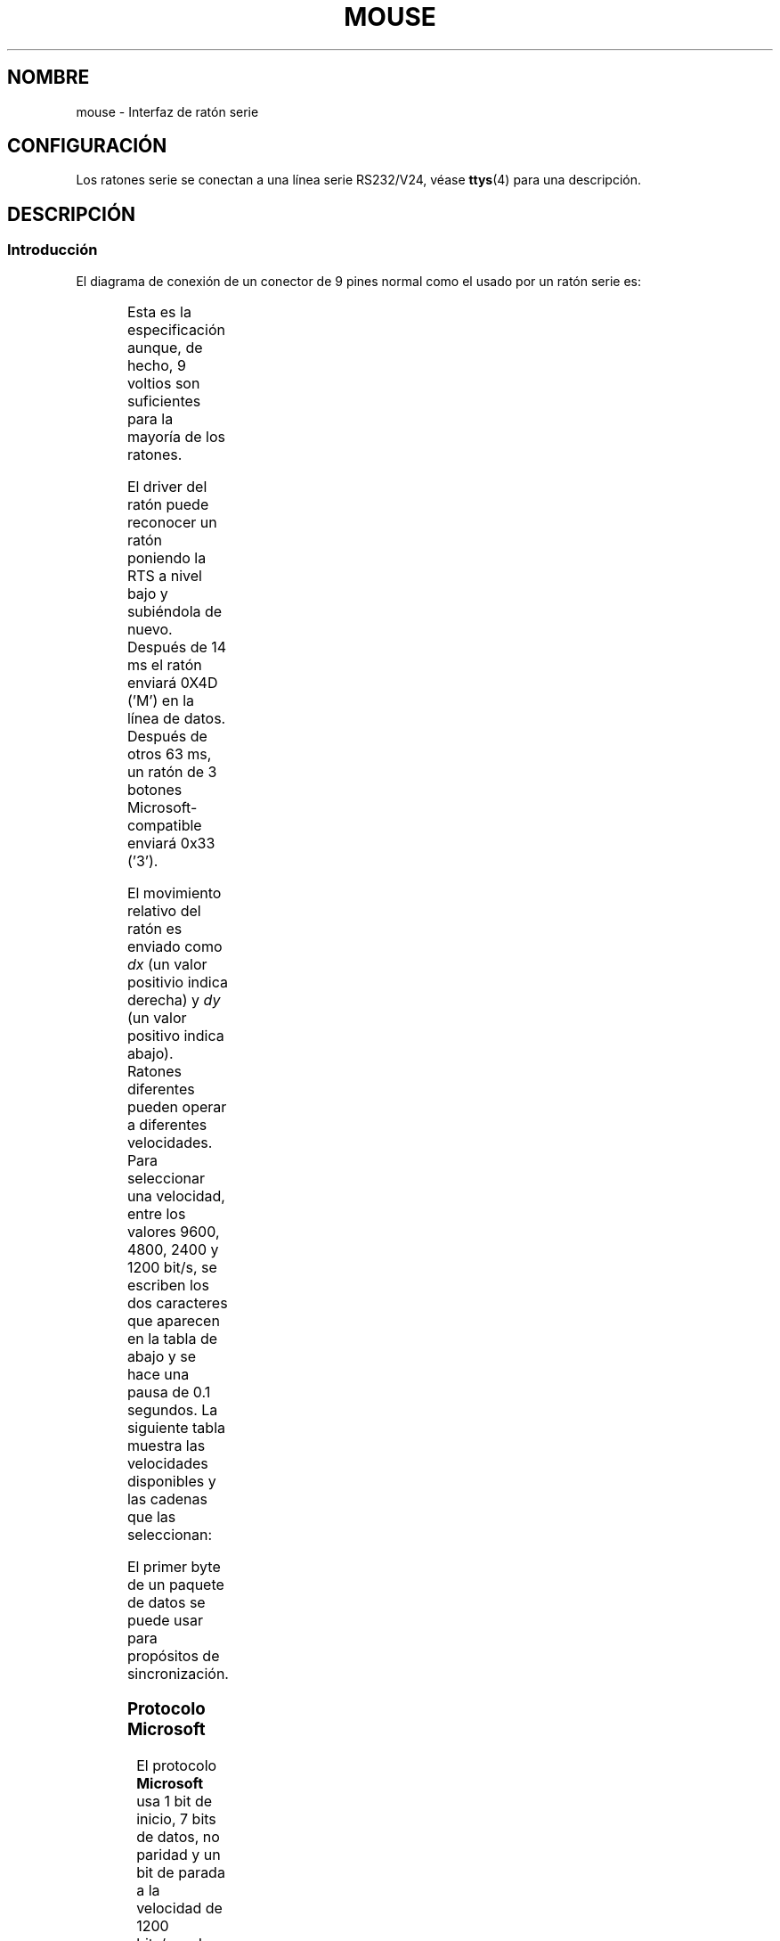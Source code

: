 '\" t
.\"roff.\" Copyright
.\" This manpage is Copyright (C) 1996 Michael Haardt.
.\" Updates Nov 1998, Andries Brouwer
.\"
.\" Permission is granted to make and distribute verbatim copies of this
.\" manual provided the copyright notice and this permission notice are
.\" preserved on all copies.
.\"
.\" Permission is granted to copy and distribute modified versions of this
.\" manual under the conditions for verbatim copying, provided that the
.\" entire resulting derived work is distributed under the terms of a
.\" permission notice identical to this one
.\" 
.\" Since the Linux kernel and libraries are constantly changing, this
.\" manual page may be incorrect or out-of-date.  The author(s) assume no
.\" responsibility for errors or omissions, or for damages resulting from
.\" the use of the information contained herein.  The author(s) may not
.\" have taken the same level of care in the production of this manual,
.\" which is licensed free of charge, as they might when working
.\" professionally.
.\" 
.\" Formatted or processed versions of this manual, if unaccompanied by
.\" the source, must acknowledge the copyright and authors of this work.
.\"
.\" Translation revised Wed Dec 30 1998 by Juan Piernas <piernas@ditec.um.es>
.\"
.TH MOUSE 4 "10 Febrero 1996" Linux "Ficheros especiales"
.SH NOMBRE
mouse \- Interfaz de ratón serie
.SH CONFIGURACIÓN
Los ratones serie se conectan a una línea serie RS232/V24, véase
.BR ttys (4)
para una descripción.
.SH DESCRIPCIÓN
.SS Introducción
El diagrama de conexión de un conector de 9 pines normal como el usado 
por un ratón serie es:

.TS
center;
r c l.
pin	nombre	usado para
2	RX	Data
3	TX	-12 V, Imax = 10 mA
4	DTR	+12 V, Imax = 10 mA
7	RTS	+12 V, Imax = 10 mA
5	GND	Ground
.TE

Esta es la especificación aunque, de hecho, 9 voltios son suficientes para
la mayoría de los ratones.
.PP
El driver del ratón puede reconocer un ratón poniendo la RTS a nivel bajo y
subiéndola de nuevo. Después de 14 ms el ratón enviará 0X4D ('M') en la línea
de datos. Después de otros 63 ms, un ratón de 3 botones Microsoft-compatible
enviará 0x33 ('3').
.PP
El movimiento relativo del ratón es enviado como
\fIdx\fP (un valor positivio indica derecha)
y \fIdy\fP (un valor positivo indica abajo). Ratones diferentes pueden operar
a diferentes velocidades. Para seleccionar una velocidad, entre los valores
9600, 4800, 2400 y 1200 bit/s, se escriben los dos caracteres que aparecen
en la tabla de abajo y se hace una pausa de 0.1 segundos. La siguiente
tabla muestra las velocidades disponibles y las cadenas que las seleccionan:

.TS
center;
l l.
bit/s   string
9600    *q
4800    *p
2400    *o
1200    *n
.TE

El primer byte de un paquete de datos se puede usar para propósitos de
sincronización.
.SS "Protocolo Microsoft"
El protocolo \fBMicrosoft\fP usa 1 bit de inicio, 7 bits de datos, no paridad
y un bit de parada a la velocidad de 1200 bits/seg.  Los datos se envía a
RxD en paquetes de 3 bytes.  Los movimientos \fIdx\fP y \fIdy\fP son enviados
en complemento a dos, y el bit \fIlb\fP (\fIrb\fP) se pone a 1 cuando se
presiona el botón izquierdo (derecho):

.TS
center;
r c c c c c c c.
byte	d6	d5	d4	d3	d2	d1	d0
_
1	1	lb	rb	dy7	dy6	dx7	dx6
2	0	dx5	dx4	dx3	dx2	dx1	dx0
3	0	dy5	dy4	dy3	dy2	dy1	dy0
.TE
.SS "Protocolo Microsoft de 3 botones"
El ratón original de Microsoft sólo tiene dos botones.  No obstante, hay
algunos ratones de tres botones que también usan el protocolo Microsoft.
Presionar o soltar el tercer botón (botón central) se indica enviando un
paquete de movimiento zero y ningún botón presionado.
(Por tanto, a diferencia de los otros dos botones, el estado del tercer
botón no se indica en cada paquete.)
.SS "Protocolo Logitech"
Los ratones serie Logitech de 3 botones usan una extensión diferente del
protocolo Microsoft: cuando el botón central está levantado, se envía el
paquete anterior de 3 bytes. Cuando el botón central está pulsado, se envía
un paquete de 4 bytes donde el 4º byte tiene el valor 0x20 (o, al menos,
tiene activo el bit 0x20). En particular, la pulsación del botón central se
indica como 0,0,0,0x20 cuando ningún otro botón está pulsado.
.SS "Protocolo Mousesystems"
El protocolo \fBMousesystems\fP usa 1 bit de comienzo, 8 bits de datos, no paridad
y dos bits de parada a la velocidad de 1200 bits/seg.  Los datos se envian a
RxD en paquetes de 5 bytes.  \fIdx\fP se envía como la suma de los dos valores en
complemento a dos, \fIdy\fP se envía como la suma negada de los dos valores en 
complemento a dos. El bit \fIlb\fP (\fImb\fP, \fIrb\fP) se pone a 0 cuando
se presiona el botón izquierdo(central,derecho):

.TS
center;
r c c c c c c c c.
byte	d7	d6	d5	d4	d3	d2	d1	d0
_
1	1	0	0	0	0	lb	mb	rb
2	0	dxa6	dxa5	dxa4	dxa3	dxa2	dxa1	dxa0
3	0	dya6	dya5	dya4	dya3	dya2	dya1	dya0
4	0	dxb6	dxb5	dxb4	dxb3	dxb2	dxb1	dxb0
5	0	dyb6	dyb5	dyb4	dyb3	dyb2	dyb1	dyb0
.TE

Los bytes 4 y 5 describen el cambio producido desde que se transmitieron los
bytes 2 y 3.
.SS "Protocolo Sun"
El protocolo \fBSun\fP es la versión de 3 bytes del protocolo anterior
Mousesystems de 5 bytes: los últimos 2 bytes no se envían.
.SS "Protocolo MM"
El protocolo \fBMM\fP usa 1 bit de comienzo, 8 bits de datos, paridad impar y un
bit de parada a la velocidad de 1200 bits/seg. Los datos se envían a RxD en
paquetes de 3 bytes. \fIdx\fP y \fIdy\fP se envían como un único valor con
signo, donde el bit de signo indica un valor negativo. El bit
\fIlb\fP (\fImb\fP, \fIrb\fP) se pone a 1 cando se presiona el botón
izquierdo (central, derecho):

.TS
center;
r c c c c c c c c.
byte	d7	d6	d5	d4	d3	d2	d1	d0
_
1	1	0	0	dxs	dys	lb	mb	rb
2	0	dx6	dx5	dx4	dx3	dx2	dx1	dx0
3	0	dy6	dy5	dy4	dy3	dy2	dy1	dy0
.TE

.SH FICHEROS
.TP
.I /dev/mouse      
un enlace simbolico frecuentemente usado, que apunta a un
dispositivo de raton.

.SH "VÉASE TAMBIÉN"
.BR ttys (4), 
.BR gpm(8)
